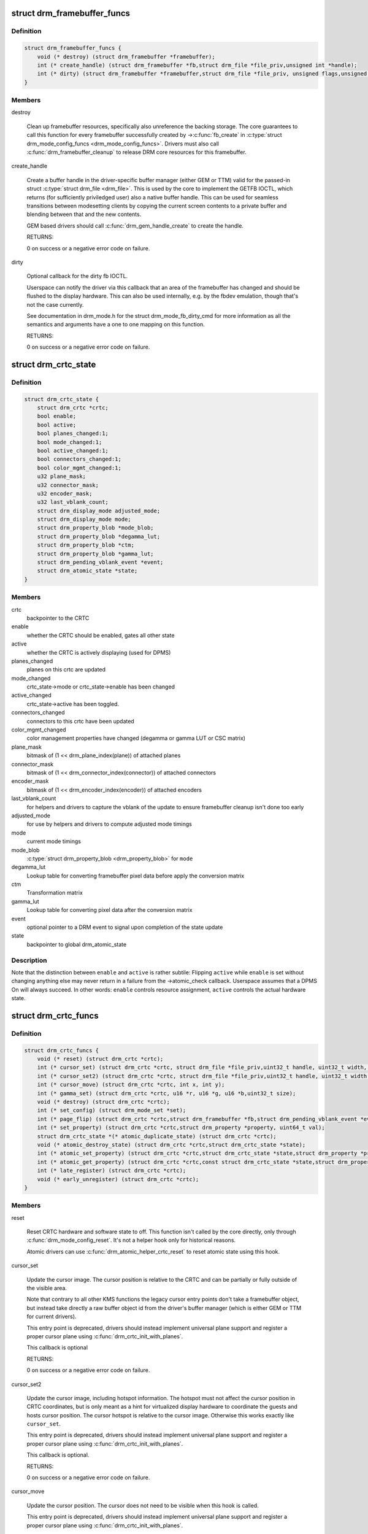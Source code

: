 .. -*- coding: utf-8; mode: rst -*-
.. src-file: include/drm/drm_crtc.h

.. _`drm_framebuffer_funcs`:

struct drm_framebuffer_funcs
============================

.. c:type:: struct drm_framebuffer_funcs

    framebuffer hooks

.. _`drm_framebuffer_funcs.definition`:

Definition
----------

.. code-block:: c

    struct drm_framebuffer_funcs {
        void (* destroy) (struct drm_framebuffer *framebuffer);
        int (* create_handle) (struct drm_framebuffer *fb,struct drm_file *file_priv,unsigned int *handle);
        int (* dirty) (struct drm_framebuffer *framebuffer,struct drm_file *file_priv, unsigned flags,unsigned color, struct drm_clip_rect *clips,unsigned num_clips);
    }

.. _`drm_framebuffer_funcs.members`:

Members
-------

destroy

    Clean up framebuffer resources, specifically also unreference the
    backing storage. The core guarantees to call this function for every
    framebuffer successfully created by ->\ :c:func:`fb_create`\  in
    \ :c:type:`struct drm_mode_config_funcs <drm_mode_config_funcs>`. Drivers must also call
    \ :c:func:`drm_framebuffer_cleanup`\  to release DRM core resources for this
    framebuffer.

create_handle

    Create a buffer handle in the driver-specific buffer manager (either
    GEM or TTM) valid for the passed-in struct \ :c:type:`struct drm_file <drm_file>`. This is used by
    the core to implement the GETFB IOCTL, which returns (for
    sufficiently priviledged user) also a native buffer handle. This can
    be used for seamless transitions between modesetting clients by
    copying the current screen contents to a private buffer and blending
    between that and the new contents.

    GEM based drivers should call \ :c:func:`drm_gem_handle_create`\  to create the
    handle.

    RETURNS:

    0 on success or a negative error code on failure.

dirty

    Optional callback for the dirty fb IOCTL.

    Userspace can notify the driver via this callback that an area of the
    framebuffer has changed and should be flushed to the display
    hardware. This can also be used internally, e.g. by the fbdev
    emulation, though that's not the case currently.

    See documentation in drm_mode.h for the struct drm_mode_fb_dirty_cmd
    for more information as all the semantics and arguments have a one to
    one mapping on this function.

    RETURNS:

    0 on success or a negative error code on failure.

.. _`drm_crtc_state`:

struct drm_crtc_state
=====================

.. c:type:: struct drm_crtc_state

    mutable CRTC state

.. _`drm_crtc_state.definition`:

Definition
----------

.. code-block:: c

    struct drm_crtc_state {
        struct drm_crtc *crtc;
        bool enable;
        bool active;
        bool planes_changed:1;
        bool mode_changed:1;
        bool active_changed:1;
        bool connectors_changed:1;
        bool color_mgmt_changed:1;
        u32 plane_mask;
        u32 connector_mask;
        u32 encoder_mask;
        u32 last_vblank_count;
        struct drm_display_mode adjusted_mode;
        struct drm_display_mode mode;
        struct drm_property_blob *mode_blob;
        struct drm_property_blob *degamma_lut;
        struct drm_property_blob *ctm;
        struct drm_property_blob *gamma_lut;
        struct drm_pending_vblank_event *event;
        struct drm_atomic_state *state;
    }

.. _`drm_crtc_state.members`:

Members
-------

crtc
    backpointer to the CRTC

enable
    whether the CRTC should be enabled, gates all other state

active
    whether the CRTC is actively displaying (used for DPMS)

planes_changed
    planes on this crtc are updated

mode_changed
    crtc_state->mode or crtc_state->enable has been changed

active_changed
    crtc_state->active has been toggled.

connectors_changed
    connectors to this crtc have been updated

color_mgmt_changed
    color management properties have changed (degamma or
    gamma LUT or CSC matrix)

plane_mask
    bitmask of (1 << drm_plane_index(plane)) of attached planes

connector_mask
    bitmask of (1 << drm_connector_index(connector)) of attached connectors

encoder_mask
    bitmask of (1 << drm_encoder_index(encoder)) of attached encoders

last_vblank_count
    for helpers and drivers to capture the vblank of the
    update to ensure framebuffer cleanup isn't done too early

adjusted_mode
    for use by helpers and drivers to compute adjusted mode timings

mode
    current mode timings

mode_blob
    \ :c:type:`struct drm_property_blob <drm_property_blob>` for \ ``mode``\ 

degamma_lut
    Lookup table for converting framebuffer pixel data
    before apply the conversion matrix

ctm
    Transformation matrix

gamma_lut
    Lookup table for converting pixel data after the
    conversion matrix

event
    optional pointer to a DRM event to signal upon completion of the
    state update

state
    backpointer to global drm_atomic_state

.. _`drm_crtc_state.description`:

Description
-----------

Note that the distinction between \ ``enable``\  and \ ``active``\  is rather subtile:
Flipping \ ``active``\  while \ ``enable``\  is set without changing anything else may
never return in a failure from the ->atomic_check callback. Userspace assumes
that a DPMS On will always succeed. In other words: \ ``enable``\  controls resource
assignment, \ ``active``\  controls the actual hardware state.

.. _`drm_crtc_funcs`:

struct drm_crtc_funcs
=====================

.. c:type:: struct drm_crtc_funcs

    control CRTCs for a given device

.. _`drm_crtc_funcs.definition`:

Definition
----------

.. code-block:: c

    struct drm_crtc_funcs {
        void (* reset) (struct drm_crtc *crtc);
        int (* cursor_set) (struct drm_crtc *crtc, struct drm_file *file_priv,uint32_t handle, uint32_t width, uint32_t height);
        int (* cursor_set2) (struct drm_crtc *crtc, struct drm_file *file_priv,uint32_t handle, uint32_t width, uint32_t height,int32_t hot_x, int32_t hot_y);
        int (* cursor_move) (struct drm_crtc *crtc, int x, int y);
        int (* gamma_set) (struct drm_crtc *crtc, u16 *r, u16 *g, u16 *b,uint32_t size);
        void (* destroy) (struct drm_crtc *crtc);
        int (* set_config) (struct drm_mode_set *set);
        int (* page_flip) (struct drm_crtc *crtc,struct drm_framebuffer *fb,struct drm_pending_vblank_event *event,uint32_t flags);
        int (* set_property) (struct drm_crtc *crtc,struct drm_property *property, uint64_t val);
        struct drm_crtc_state *(* atomic_duplicate_state) (struct drm_crtc *crtc);
        void (* atomic_destroy_state) (struct drm_crtc *crtc,struct drm_crtc_state *state);
        int (* atomic_set_property) (struct drm_crtc *crtc,struct drm_crtc_state *state,struct drm_property *property,uint64_t val);
        int (* atomic_get_property) (struct drm_crtc *crtc,const struct drm_crtc_state *state,struct drm_property *property,uint64_t *val);
        int (* late_register) (struct drm_crtc *crtc);
        void (* early_unregister) (struct drm_crtc *crtc);
    }

.. _`drm_crtc_funcs.members`:

Members
-------

reset

    Reset CRTC hardware and software state to off. This function isn't
    called by the core directly, only through \ :c:func:`drm_mode_config_reset`\ .
    It's not a helper hook only for historical reasons.

    Atomic drivers can use \ :c:func:`drm_atomic_helper_crtc_reset`\  to reset
    atomic state using this hook.

cursor_set

    Update the cursor image. The cursor position is relative to the CRTC
    and can be partially or fully outside of the visible area.

    Note that contrary to all other KMS functions the legacy cursor entry
    points don't take a framebuffer object, but instead take directly a
    raw buffer object id from the driver's buffer manager (which is
    either GEM or TTM for current drivers).

    This entry point is deprecated, drivers should instead implement
    universal plane support and register a proper cursor plane using
    \ :c:func:`drm_crtc_init_with_planes`\ .

    This callback is optional

    RETURNS:

    0 on success or a negative error code on failure.

cursor_set2

    Update the cursor image, including hotspot information. The hotspot
    must not affect the cursor position in CRTC coordinates, but is only
    meant as a hint for virtualized display hardware to coordinate the
    guests and hosts cursor position. The cursor hotspot is relative to
    the cursor image. Otherwise this works exactly like \ ``cursor_set``\ .

    This entry point is deprecated, drivers should instead implement
    universal plane support and register a proper cursor plane using
    \ :c:func:`drm_crtc_init_with_planes`\ .

    This callback is optional.

    RETURNS:

    0 on success or a negative error code on failure.

cursor_move

    Update the cursor position. The cursor does not need to be visible
    when this hook is called.

    This entry point is deprecated, drivers should instead implement
    universal plane support and register a proper cursor plane using
    \ :c:func:`drm_crtc_init_with_planes`\ .

    This callback is optional.

    RETURNS:

    0 on success or a negative error code on failure.

gamma_set

    Set gamma on the CRTC.

    This callback is optional.

    NOTE:

    Drivers that support gamma tables and also fbdev emulation through
    the provided helper library need to take care to fill out the gamma
    hooks for both. Currently there's a bit an unfortunate duplication
    going on, which should eventually be unified to just one set of
    hooks.

destroy

    Clean up plane resources. This is only called at driver unload time
    through \ :c:func:`drm_mode_config_cleanup`\  since a CRTC cannot be hotplugged
    in DRM.

set_config

    This is the main legacy entry point to change the modeset state on a
    CRTC. All the details of the desired configuration are passed in a
    struct \ :c:type:`struct drm_mode_set <drm_mode_set>` - see there for details.

    Drivers implementing atomic modeset should use
    \ :c:func:`drm_atomic_helper_set_config`\  to implement this hook.

    RETURNS:

    0 on success or a negative error code on failure.

page_flip

    Legacy entry point to schedule a flip to the given framebuffer.

    Page flipping is a synchronization mechanism that replaces the frame
    buffer being scanned out by the CRTC with a new frame buffer during
    vertical blanking, avoiding tearing (except when requested otherwise
    through the DRM_MODE_PAGE_FLIP_ASYNC flag). When an application
    requests a page flip the DRM core verifies that the new frame buffer
    is large enough to be scanned out by the CRTC in the currently
    configured mode and then calls the CRTC ->\ :c:func:`page_flip`\  operation with a
    pointer to the new frame buffer.

    The driver must wait for any pending rendering to the new framebuffer
    to complete before executing the flip. It should also wait for any
    pending rendering from other drivers if the underlying buffer is a
    shared dma-buf.

    An application can request to be notified when the page flip has
    completed. The drm core will supply a struct \ :c:type:`struct drm_event <drm_event>` in the event
    parameter in this case. This can be handled by the
    \ :c:func:`drm_crtc_send_vblank_event`\  function, which the driver should call on
    the provided event upon completion of the flip. Note that if
    the driver supports vblank signalling and timestamping the vblank
    counters and timestamps must agree with the ones returned from page
    flip events. With the current vblank helper infrastructure this can
    be achieved by holding a vblank reference while the page flip is
    pending, acquired through \ :c:func:`drm_crtc_vblank_get`\  and released with
    \ :c:func:`drm_crtc_vblank_put`\ . Drivers are free to implement their own vblank
    counter and timestamp tracking though, e.g. if they have accurate
    timestamp registers in hardware.

    FIXME:

    Up to that point drivers need to manage events themselves and can use
    even->base.list freely for that. Specifically they need to ensure
    that they don't send out page flip (or vblank) events for which the
    corresponding drm file has been closed already. The drm core
    unfortunately does not (yet) take care of that. Therefore drivers
    currently must clean up and release pending events in their
    ->preclose driver function.

    This callback is optional.

    NOTE:

    Very early versions of the KMS ABI mandated that the driver must
    block (but not reject) any rendering to the old framebuffer until the
    flip operation has completed and the old framebuffer is no longer
    visible. This requirement has been lifted, and userspace is instead
    expected to request delivery of an event and wait with recycling old
    buffers until such has been received.

    RETURNS:

    0 on success or a negative error code on failure. Note that if a
    ->\ :c:func:`page_flip`\  operation is already pending the callback should return
    -EBUSY. Pageflips on a disabled CRTC (either by setting a NULL mode
    or just runtime disabled through DPMS respectively the new atomic
    "ACTIVE" state) should result in an -EINVAL error code. Note that
    \ :c:func:`drm_atomic_helper_page_flip`\  checks this already for atomic drivers.

set_property

    This is the legacy entry point to update a property attached to the
    CRTC.

    Drivers implementing atomic modeset should use
    \ :c:func:`drm_atomic_helper_crtc_set_property`\  to implement this hook.

    This callback is optional if the driver does not support any legacy
    driver-private properties.

    RETURNS:

    0 on success or a negative error code on failure.

atomic_duplicate_state

    Duplicate the current atomic state for this CRTC and return it.
    The core and helpers gurantee that any atomic state duplicated with
    this hook and still owned by the caller (i.e. not transferred to the
    driver by calling ->\ :c:func:`atomic_commit`\  from struct
    \ :c:type:`struct drm_mode_config_funcs <drm_mode_config_funcs>`) will be cleaned up by calling the
    \ ``atomic_destroy_state``\  hook in this structure.

    Atomic drivers which don't subclass struct \ :c:type:`struct drm_crtc <drm_crtc>` should use
    \ :c:func:`drm_atomic_helper_crtc_duplicate_state`\ . Drivers that subclass the
    state structure to extend it with driver-private state should use
    \\ :c:func:`__drm_atomic_helper_crtc_duplicate_state`\  to make sure shared state is
    duplicated in a consistent fashion across drivers.

    It is an error to call this hook before crtc->state has been
    initialized correctly.

    NOTE:

    If the duplicate state references refcounted resources this hook must
    acquire a reference for each of them. The driver must release these
    references again in \ ``atomic_destroy_state``\ .

    RETURNS:

    Duplicated atomic state or NULL when the allocation failed.

atomic_destroy_state

    Destroy a state duplicated with \ ``atomic_duplicate_state``\  and release
    or unreference all resources it references

atomic_set_property

    Decode a driver-private property value and store the decoded value
    into the passed-in state structure. Since the atomic core decodes all
    standardized properties (even for extensions beyond the core set of
    properties which might not be implemented by all drivers) this
    requires drivers to subclass the state structure.

    Such driver-private properties should really only be implemented for
    truly hardware/vendor specific state. Instead it is preferred to
    standardize atomic extension and decode the properties used to expose
    such an extension in the core.

    Do not call this function directly, use
    \ :c:func:`drm_atomic_crtc_set_property`\  instead.

    This callback is optional if the driver does not support any
    driver-private atomic properties.

    NOTE:

    This function is called in the state assembly phase of atomic
    modesets, which can be aborted for any reason (including on
    userspace's request to just check whether a configuration would be
    possible). Drivers MUST NOT touch any persistent state (hardware or
    software) or data structures except the passed in \ ``state``\  parameter.

    Also since userspace controls in which order properties are set this
    function must not do any input validation (since the state update is
    incomplete and hence likely inconsistent). Instead any such input
    validation must be done in the various atomic_check callbacks.

    RETURNS:

    0 if the property has been found, -EINVAL if the property isn't
    implemented by the driver (which should never happen, the core only
    asks for properties attached to this CRTC). No other validation is
    allowed by the driver. The core already checks that the property
    value is within the range (integer, valid enum value, ...) the driver
    set when registering the property.

atomic_get_property

    Reads out the decoded driver-private property. This is used to
    implement the GETCRTC IOCTL.

    Do not call this function directly, use
    \ :c:func:`drm_atomic_crtc_get_property`\  instead.

    This callback is optional if the driver does not support any
    driver-private atomic properties.

    RETURNS:

    0 on success, -EINVAL if the property isn't implemented by the
    driver (which should never happen, the core only asks for
    properties attached to this CRTC).

late_register

    This optional hook can be used to register additional userspace
    interfaces attached to the crtc like debugfs interfaces.
    It is called late in the driver load sequence from \ :c:func:`drm_dev_register`\ .
    Everything added from this callback should be unregistered in
    the early_unregister callback.

    Returns:

    0 on success, or a negative error code on failure.

early_unregister

    This optional hook should be used to unregister the additional
    userspace interfaces attached to the crtc from
    \ :c:func:`late_unregister`\ . It is called from \ :c:func:`drm_dev_unregister`\ ,
    early in the driver unload sequence to disable userspace access
    before data structures are torndown.

.. _`drm_crtc_funcs.description`:

Description
-----------

The drm_crtc_funcs structure is the central CRTC management structure
in the DRM.  Each CRTC controls one or more connectors (note that the name
CRTC is simply historical, a CRTC may control LVDS, VGA, DVI, TV out, etc.
connectors, not just CRTs).

Each driver is responsible for filling out this structure at startup time,
in addition to providing other modesetting features, like i2c and DDC
bus accessors.

.. _`drm_crtc`:

struct drm_crtc
===============

.. c:type:: struct drm_crtc

    central CRTC control structure

.. _`drm_crtc.definition`:

Definition
----------

.. code-block:: c

    struct drm_crtc {
        struct drm_device *dev;
        struct device_node *port;
        struct list_head head;
        char *name;
        struct drm_modeset_lock mutex;
        struct drm_mode_object base;
        struct drm_plane *primary;
        struct drm_plane *cursor;
        unsigned index;
        int cursor_x;
        int cursor_y;
        bool enabled;
        struct drm_display_mode mode;
        struct drm_display_mode hwmode;
        int x;
        int y;
        const struct drm_crtc_funcs *funcs;
        uint32_t gamma_size;
        uint16_t *gamma_store;
        const struct drm_crtc_helper_funcs *helper_private;
        struct drm_object_properties properties;
        struct drm_crtc_state *state;
        struct list_head commit_list;
        spinlock_t commit_lock;
        struct drm_modeset_acquire_ctx *acquire_ctx;
    }

.. _`drm_crtc.members`:

Members
-------

dev
    parent DRM device

port
    OF node used by \ :c:func:`drm_of_find_possible_crtcs`\ 

head
    list management

name
    human readable name, can be overwritten by the driver

mutex

    This provides a read lock for the overall crtc state (mode, dpms
    state, ...) and a write lock for everything which can be update
    without a full modeset (fb, cursor data, crtc properties ...). Full
    modeset also need to grab dev->mode_config.connection_mutex.

base
    base KMS object for ID tracking etc.

primary
    primary plane for this CRTC

cursor
    cursor plane for this CRTC

index
    *undescribed*

cursor_x
    current x position of the cursor, used for universal cursor planes

cursor_y
    current y position of the cursor, used for universal cursor planes

enabled
    is this CRTC enabled?

mode
    current mode timings

hwmode
    mode timings as programmed to hw regs

x
    x position on screen

y
    y position on screen

funcs
    CRTC control functions

gamma_size
    size of gamma ramp

gamma_store
    gamma ramp values

helper_private
    mid-layer private data

properties
    property tracking for this CRTC

state

    Current atomic state for this CRTC.

commit_list

    List of \ :c:type:`struct drm_crtc_commit <drm_crtc_commit>` structures tracking pending commits.
    Protected by \ ``commit_lock``\ . This list doesn't hold its own full
    reference, but burrows it from the ongoing commit. Commit entries
    must be removed from this list once the commit is fully completed,
    but before it's correspoding \ :c:type:`struct drm_atomic_state <drm_atomic_state>` gets destroyed.

commit_lock

    Spinlock to protect \ ``commit_list``\ .

acquire_ctx

    Per-CRTC implicit acquire context used by atomic drivers for legacy
    IOCTLs, so that atomic drivers can get at the locking acquire
    context.

.. _`drm_crtc.description`:

Description
-----------

Each CRTC may have one or more connectors associated with it.  This structure
allows the CRTC to be controlled.

.. _`drm_connector_state`:

struct drm_connector_state
==========================

.. c:type:: struct drm_connector_state

    mutable connector state

.. _`drm_connector_state.definition`:

Definition
----------

.. code-block:: c

    struct drm_connector_state {
        struct drm_connector *connector;
        struct drm_crtc *crtc;
        struct drm_encoder *best_encoder;
        struct drm_atomic_state *state;
    }

.. _`drm_connector_state.members`:

Members
-------

connector
    backpointer to the connector

crtc
    CRTC to connect connector to, NULL if disabled

best_encoder
    can be used by helpers and drivers to select the encoder

state
    backpointer to global drm_atomic_state

.. _`drm_connector_funcs`:

struct drm_connector_funcs
==========================

.. c:type:: struct drm_connector_funcs

    control connectors on a given device

.. _`drm_connector_funcs.definition`:

Definition
----------

.. code-block:: c

    struct drm_connector_funcs {
        int (* dpms) (struct drm_connector *connector, int mode);
        void (* reset) (struct drm_connector *connector);
        enum drm_connector_status (* detect) (struct drm_connector *connector,bool force);
        void (* force) (struct drm_connector *connector);
        int (* fill_modes) (struct drm_connector *connector, uint32_t max_width, uint32_t max_height);
        int (* set_property) (struct drm_connector *connector, struct drm_property *property,uint64_t val);
        int (* late_register) (struct drm_connector *connector);
        void (* early_unregister) (struct drm_connector *connector);
        void (* destroy) (struct drm_connector *connector);
        struct drm_connector_state *(* atomic_duplicate_state) (struct drm_connector *connector);
        void (* atomic_destroy_state) (struct drm_connector *connector,struct drm_connector_state *state);
        int (* atomic_set_property) (struct drm_connector *connector,struct drm_connector_state *state,struct drm_property *property,uint64_t val);
        int (* atomic_get_property) (struct drm_connector *connector,const struct drm_connector_state *state,struct drm_property *property,uint64_t *val);
    }

.. _`drm_connector_funcs.members`:

Members
-------

dpms

    Legacy entry point to set the per-connector DPMS state. Legacy DPMS
    is exposed as a standard property on the connector, but diverted to
    this callback in the drm core. Note that atomic drivers don't
    implement the 4 level DPMS support on the connector any more, but
    instead only have an on/off "ACTIVE" property on the CRTC object.

    Drivers implementing atomic modeset should use
    \ :c:func:`drm_atomic_helper_connector_dpms`\  to implement this hook.

    RETURNS:

    0 on success or a negative error code on failure.

reset

    Reset connector hardware and software state to off. This function isn't
    called by the core directly, only through \ :c:func:`drm_mode_config_reset`\ .
    It's not a helper hook only for historical reasons.

    Atomic drivers can use \ :c:func:`drm_atomic_helper_connector_reset`\  to reset
    atomic state using this hook.

detect

    Check to see if anything is attached to the connector. The parameter
    force is set to false whilst polling, true when checking the
    connector due to a user request. force can be used by the driver to
    avoid expensive, destructive operations during automated probing.

    FIXME:

    Note that this hook is only called by the probe helper. It's not in
    the helper library vtable purely for historical reasons. The only DRM
    core entry point to probe connector state is \ ``fill_modes``\ .

    RETURNS:

    drm_connector_status indicating the connector's status.

force

    This function is called to update internal encoder state when the
    connector is forced to a certain state by userspace, either through
    the sysfs interfaces or on the kernel cmdline. In that case the
    \ ``detect``\  callback isn't called.

    FIXME:

    Note that this hook is only called by the probe helper. It's not in
    the helper library vtable purely for historical reasons. The only DRM
    core entry point to probe connector state is \ ``fill_modes``\ .

fill_modes

    Entry point for output detection and basic mode validation. The
    driver should reprobe the output if needed (e.g. when hotplug
    handling is unreliable), add all detected modes to connector->modes
    and filter out any the device can't support in any configuration. It
    also needs to filter out any modes wider or higher than the
    parameters max_width and max_height indicate.

    The drivers must also prune any modes no longer valid from
    connector->modes. Furthermore it must update connector->status and
    connector->edid.  If no EDID has been received for this output
    connector->edid must be NULL.

    Drivers using the probe helpers should use
    \ :c:func:`drm_helper_probe_single_connector_modes`\  or
    \ :c:func:`drm_helper_probe_single_connector_modes_nomerge`\  to implement this
    function.

    RETURNS:

    The number of modes detected and filled into connector->modes.

set_property

    This is the legacy entry point to update a property attached to the
    connector.

    Drivers implementing atomic modeset should use
    \ :c:func:`drm_atomic_helper_connector_set_property`\  to implement this hook.

    This callback is optional if the driver does not support any legacy
    driver-private properties.

    RETURNS:

    0 on success or a negative error code on failure.

late_register

    This optional hook can be used to register additional userspace
    interfaces attached to the connector, light backlight control, i2c,
    DP aux or similar interfaces. It is called late in the driver load
    sequence from \ :c:func:`drm_connector_register`\  when registering all the
    core drm connector interfaces. Everything added from this callback
    should be unregistered in the early_unregister callback.

    Returns:

    0 on success, or a negative error code on failure.

early_unregister

    This optional hook should be used to unregister the additional
    userspace interfaces attached to the connector from
    \ :c:func:`late_unregister`\ . It is called from \ :c:func:`drm_connector_unregister`\ ,
    early in the driver unload sequence to disable userspace access
    before data structures are torndown.

destroy

    Clean up connector resources. This is called at driver unload time
    through \ :c:func:`drm_mode_config_cleanup`\ . It can also be called at runtime
    when a connector is being hot-unplugged for drivers that support
    connector hotplugging (e.g. DisplayPort MST).

atomic_duplicate_state

    Duplicate the current atomic state for this connector and return it.
    The core and helpers gurantee that any atomic state duplicated with
    this hook and still owned by the caller (i.e. not transferred to the
    driver by calling ->\ :c:func:`atomic_commit`\  from struct
    \ :c:type:`struct drm_mode_config_funcs <drm_mode_config_funcs>`) will be cleaned up by calling the
    \ ``atomic_destroy_state``\  hook in this structure.

    Atomic drivers which don't subclass struct \ :c:type:`struct drm_connector_state <drm_connector_state>` should use
    \ :c:func:`drm_atomic_helper_connector_duplicate_state`\ . Drivers that subclass the
    state structure to extend it with driver-private state should use
    \\ :c:func:`__drm_atomic_helper_connector_duplicate_state`\  to make sure shared state is
    duplicated in a consistent fashion across drivers.

    It is an error to call this hook before connector->state has been
    initialized correctly.

    NOTE:

    If the duplicate state references refcounted resources this hook must
    acquire a reference for each of them. The driver must release these
    references again in \ ``atomic_destroy_state``\ .

    RETURNS:

    Duplicated atomic state or NULL when the allocation failed.

atomic_destroy_state

    Destroy a state duplicated with \ ``atomic_duplicate_state``\  and release
    or unreference all resources it references

atomic_set_property

    Decode a driver-private property value and store the decoded value
    into the passed-in state structure. Since the atomic core decodes all
    standardized properties (even for extensions beyond the core set of
    properties which might not be implemented by all drivers) this
    requires drivers to subclass the state structure.

    Such driver-private properties should really only be implemented for
    truly hardware/vendor specific state. Instead it is preferred to
    standardize atomic extension and decode the properties used to expose
    such an extension in the core.

    Do not call this function directly, use
    \ :c:func:`drm_atomic_connector_set_property`\  instead.

    This callback is optional if the driver does not support any
    driver-private atomic properties.

    NOTE:

    This function is called in the state assembly phase of atomic
    modesets, which can be aborted for any reason (including on
    userspace's request to just check whether a configuration would be
    possible). Drivers MUST NOT touch any persistent state (hardware or
    software) or data structures except the passed in \ ``state``\  parameter.

    Also since userspace controls in which order properties are set this
    function must not do any input validation (since the state update is
    incomplete and hence likely inconsistent). Instead any such input
    validation must be done in the various atomic_check callbacks.

    RETURNS:

    0 if the property has been found, -EINVAL if the property isn't
    implemented by the driver (which shouldn't ever happen, the core only
    asks for properties attached to this connector). No other validation
    is allowed by the driver. The core already checks that the property
    value is within the range (integer, valid enum value, ...) the driver
    set when registering the property.

atomic_get_property

    Reads out the decoded driver-private property. This is used to
    implement the GETCONNECTOR IOCTL.

    Do not call this function directly, use
    \ :c:func:`drm_atomic_connector_get_property`\  instead.

    This callback is optional if the driver does not support any
    driver-private atomic properties.

    RETURNS:

    0 on success, -EINVAL if the property isn't implemented by the
    driver (which shouldn't ever happen, the core only asks for
    properties attached to this connector).

.. _`drm_connector_funcs.description`:

Description
-----------

Each CRTC may have one or more connectors attached to it.  The functions
below allow the core DRM code to control connectors, enumerate available modes,
etc.

.. _`drm_encoder_funcs`:

struct drm_encoder_funcs
========================

.. c:type:: struct drm_encoder_funcs

    encoder controls

.. _`drm_encoder_funcs.definition`:

Definition
----------

.. code-block:: c

    struct drm_encoder_funcs {
        void (* reset) (struct drm_encoder *encoder);
        void (* destroy) (struct drm_encoder *encoder);
        int (* late_register) (struct drm_encoder *encoder);
        void (* early_unregister) (struct drm_encoder *encoder);
    }

.. _`drm_encoder_funcs.members`:

Members
-------

reset

    Reset encoder hardware and software state to off. This function isn't
    called by the core directly, only through \ :c:func:`drm_mode_config_reset`\ .
    It's not a helper hook only for historical reasons.

destroy

    Clean up encoder resources. This is only called at driver unload time
    through \ :c:func:`drm_mode_config_cleanup`\  since an encoder cannot be
    hotplugged in DRM.

late_register

    This optional hook can be used to register additional userspace
    interfaces attached to the encoder like debugfs interfaces.
    It is called late in the driver load sequence from \ :c:func:`drm_dev_register`\ .
    Everything added from this callback should be unregistered in
    the early_unregister callback.

    Returns:

    0 on success, or a negative error code on failure.

early_unregister

    This optional hook should be used to unregister the additional
    userspace interfaces attached to the encoder from
    \ :c:func:`late_unregister`\ . It is called from \ :c:func:`drm_dev_unregister`\ ,
    early in the driver unload sequence to disable userspace access
    before data structures are torndown.

.. _`drm_encoder_funcs.description`:

Description
-----------

Encoders sit between CRTCs and connectors.

.. _`drm_encoder`:

struct drm_encoder
==================

.. c:type:: struct drm_encoder

    central DRM encoder structure

.. _`drm_encoder.definition`:

Definition
----------

.. code-block:: c

    struct drm_encoder {
        struct drm_device *dev;
        struct list_head head;
        struct drm_mode_object base;
        char *name;
        int encoder_type;
        unsigned index;
        uint32_t possible_crtcs;
        uint32_t possible_clones;
        struct drm_crtc *crtc;
        struct drm_bridge *bridge;
        const struct drm_encoder_funcs *funcs;
        const struct drm_encoder_helper_funcs *helper_private;
    }

.. _`drm_encoder.members`:

Members
-------

dev
    parent DRM device

head
    list management

base
    base KMS object

name
    human readable name, can be overwritten by the driver

encoder_type
    one of the \ ``DRM_MODE_ENCODER_``\ <foo> types in drm_mode.h

index
    *undescribed*

possible_crtcs
    bitmask of potential CRTC bindings

possible_clones
    bitmask of potential sibling encoders for cloning

crtc
    currently bound CRTC

bridge
    bridge associated to the encoder

funcs
    control functions

helper_private
    mid-layer private data

.. _`drm_encoder.description`:

Description
-----------

CRTCs drive pixels to encoders, which convert them into signals
appropriate for a given connector or set of connectors.

.. _`drm_connector`:

struct drm_connector
====================

.. c:type:: struct drm_connector

    central DRM connector control structure

.. _`drm_connector.definition`:

Definition
----------

.. code-block:: c

    struct drm_connector {
        struct drm_device *dev;
        struct device *kdev;
        struct device_attribute *attr;
        struct list_head head;
        struct drm_mode_object base;
        char *name;
        int connector_id;
        int connector_type;
        int connector_type_id;
        bool interlace_allowed;
        bool doublescan_allowed;
        bool stereo_allowed;
        bool registered;
        struct list_head modes;
        enum drm_connector_status status;
        struct list_head probed_modes;
        struct drm_display_info display_info;
        const struct drm_connector_funcs *funcs;
        struct drm_property_blob *edid_blob_ptr;
        struct drm_object_properties properties;
        struct drm_property_blob *path_blob_ptr;
        struct drm_property_blob *tile_blob_ptr;
        uint8_t polled;
        int dpms;
        const struct drm_connector_helper_funcs *helper_private;
        struct drm_cmdline_mode cmdline_mode;
        enum drm_connector_force force;
        bool override_edid;
        uint32_t encoder_ids[DRM_CONNECTOR_MAX_ENCODER];
        struct drm_encoder *encoder;
        uint8_t eld[MAX_ELD_BYTES];
        bool dvi_dual;
        int max_tmds_clock;
        bool latency_present[2];
        int video_latency[2];
        int audio_latency[2];
        int null_edid_counter;
        unsigned bad_edid_counter;
        bool edid_corrupt;
        struct dentry *debugfs_entry;
        struct drm_connector_state *state;
        bool has_tile;
        struct drm_tile_group *tile_group;
        bool tile_is_single_monitor;
        uint8_t num_h_tile;
        uint8_t num_v_tile;
        uint8_t tile_h_loc;
        uint8_t tile_v_loc;
        uint16_t tile_h_size;
        uint16_t tile_v_size;
    }

.. _`drm_connector.members`:

Members
-------

dev
    parent DRM device

kdev
    kernel device for sysfs attributes

attr
    sysfs attributes

head
    list management

base
    base KMS object

name
    human readable name, can be overwritten by the driver

connector_id
    compacted connector id useful indexing arrays

connector_type
    one of the \ ``DRM_MODE_CONNECTOR_``\ <foo> types from drm_mode.h

connector_type_id
    index into connector type enum

interlace_allowed
    can this connector handle interlaced modes?

doublescan_allowed
    can this connector handle doublescan?

stereo_allowed
    can this connector handle stereo modes?

registered
    is this connector exposed (registered) with userspace?

modes
    modes available on this connector (from \ :c:func:`fill_modes`\  + user)

status
    one of the drm_connector_status enums (connected, not, or unknown)

probed_modes
    list of modes derived directly from the display

display_info
    information about attached display (e.g. from EDID)

funcs
    connector control functions

edid_blob_ptr
    DRM property containing EDID if present

properties
    property tracking for this connector

path_blob_ptr

    DRM blob property data for the DP MST path property.

tile_blob_ptr

    DRM blob property data for the tile property (used mostly by DP MST).
    This is meant for screens which are driven through separate display
    pipelines represented by \ :c:type:`struct drm_crtc <drm_crtc>`, which might not be running with
    genlocked clocks. For tiled panels which are genlocked, like
    dual-link LVDS or dual-link DSI, the driver should try to not expose
    the tiling and virtualize both \ :c:type:`struct drm_crtc <drm_crtc>` and \ :c:type:`struct drm_plane <drm_plane>` if needed.

polled
    a \ ``DRM_CONNECTOR_POLL_``\ <foo> value for core driven polling

dpms
    current dpms state

helper_private
    mid-layer private data

cmdline_mode
    mode line parsed from the kernel cmdline for this connector

force
    a \ ``DRM_FORCE_``\ <foo> state for forced mode sets

override_edid
    has the EDID been overwritten through debugfs for testing?

encoder_ids
    valid encoders for this connector

encoder
    encoder driving this connector, if any

eld
    EDID-like data, if present

dvi_dual
    dual link DVI, if found

max_tmds_clock
    max clock rate, if found

latency_present
    AV delay info from ELD, if found

video_latency
    video latency info from ELD, if found

audio_latency
    audio latency info from ELD, if found

null_edid_counter
    track sinks that give us all zeros for the EDID

bad_edid_counter
    track sinks that give us an EDID with invalid checksum

edid_corrupt
    indicates whether the last read EDID was corrupt

debugfs_entry
    debugfs directory for this connector

state
    current atomic state for this connector

has_tile
    is this connector connected to a tiled monitor

tile_group
    tile group for the connected monitor

tile_is_single_monitor
    whether the tile is one monitor housing

num_h_tile
    number of horizontal tiles in the tile group

num_v_tile
    number of vertical tiles in the tile group

tile_h_loc
    horizontal location of this tile

tile_v_loc
    vertical location of this tile

tile_h_size
    horizontal size of this tile.

tile_v_size
    vertical size of this tile.

.. _`drm_connector.description`:

Description
-----------

Each connector may be connected to one or more CRTCs, or may be clonable by
another connector if they can share a CRTC.  Each connector also has a specific
position in the broader display (referred to as a 'screen' though it could
span multiple monitors).

.. _`drm_plane_state`:

struct drm_plane_state
======================

.. c:type:: struct drm_plane_state

    mutable plane state

.. _`drm_plane_state.definition`:

Definition
----------

.. code-block:: c

    struct drm_plane_state {
        struct drm_plane *plane;
        struct drm_crtc *crtc;
        struct drm_framebuffer *fb;
        struct fence *fence;
        int32_t crtc_x;
        int32_t crtc_y;
        uint32_t crtc_w;
        uint32_t crtc_h;
        uint32_t src_x;
        uint32_t src_y;
        uint32_t src_h;
        uint32_t src_w;
        unsigned int rotation;
        struct drm_atomic_state *state;
    }

.. _`drm_plane_state.members`:

Members
-------

plane
    backpointer to the plane

crtc
    currently bound CRTC, NULL if disabled

fb
    currently bound framebuffer

fence
    optional fence to wait for before scanning out \ ``fb``\ 

crtc_x
    left position of visible portion of plane on crtc

crtc_y
    upper position of visible portion of plane on crtc

crtc_w
    width of visible portion of plane on crtc

crtc_h
    height of visible portion of plane on crtc

src_x
    left position of visible portion of plane within
    plane (in 16.16)

src_y
    upper position of visible portion of plane within
    plane (in 16.16)

src_h
    height of visible portion of plane (in 16.16)

src_w
    width of visible portion of plane (in 16.16)

rotation
    rotation of the plane

state
    backpointer to global drm_atomic_state

.. _`drm_plane_funcs`:

struct drm_plane_funcs
======================

.. c:type:: struct drm_plane_funcs

    driver plane control functions

.. _`drm_plane_funcs.definition`:

Definition
----------

.. code-block:: c

    struct drm_plane_funcs {
        int (* update_plane) (struct drm_plane *plane,struct drm_crtc *crtc, struct drm_framebuffer *fb,int crtc_x, int crtc_y,unsigned int crtc_w, unsigned int crtc_h,uint32_t src_x, uint32_t src_y,uint32_t src_w, uint32_t src_h);
        int (* disable_plane) (struct drm_plane *plane);
        void (* destroy) (struct drm_plane *plane);
        void (* reset) (struct drm_plane *plane);
        int (* set_property) (struct drm_plane *plane,struct drm_property *property, uint64_t val);
        struct drm_plane_state *(* atomic_duplicate_state) (struct drm_plane *plane);
        void (* atomic_destroy_state) (struct drm_plane *plane,struct drm_plane_state *state);
        int (* atomic_set_property) (struct drm_plane *plane,struct drm_plane_state *state,struct drm_property *property,uint64_t val);
        int (* atomic_get_property) (struct drm_plane *plane,const struct drm_plane_state *state,struct drm_property *property,uint64_t *val);
        int (* late_register) (struct drm_plane *plane);
        void (* early_unregister) (struct drm_plane *plane);
    }

.. _`drm_plane_funcs.members`:

Members
-------

update_plane

    This is the legacy entry point to enable and configure the plane for
    the given CRTC and framebuffer. It is never called to disable the
    plane, i.e. the passed-in crtc and fb paramters are never NULL.

    The source rectangle in frame buffer memory coordinates is given by
    the src_x, src_y, src_w and src_h parameters (as 16.16 fixed point
    values). Devices that don't support subpixel plane coordinates can
    ignore the fractional part.

    The destination rectangle in CRTC coordinates is given by the
    crtc_x, crtc_y, crtc_w and crtc_h parameters (as integer values).
    Devices scale the source rectangle to the destination rectangle. If
    scaling is not supported, and the source rectangle size doesn't match
    the destination rectangle size, the driver must return a
    -<errorname>EINVAL</errorname> error.

    Drivers implementing atomic modeset should use
    \ :c:func:`drm_atomic_helper_update_plane`\  to implement this hook.

    RETURNS:

    0 on success or a negative error code on failure.

disable_plane

    This is the legacy entry point to disable the plane. The DRM core
    calls this method in response to a DRM_IOCTL_MODE_SETPLANE IOCTL call
    with the frame buffer ID set to 0.  Disabled planes must not be
    processed by the CRTC.

    Drivers implementing atomic modeset should use
    \ :c:func:`drm_atomic_helper_disable_plane`\  to implement this hook.

    RETURNS:

    0 on success or a negative error code on failure.

destroy

    Clean up plane resources. This is only called at driver unload time
    through \ :c:func:`drm_mode_config_cleanup`\  since a plane cannot be hotplugged
    in DRM.

reset

    Reset plane hardware and software state to off. This function isn't
    called by the core directly, only through \ :c:func:`drm_mode_config_reset`\ .
    It's not a helper hook only for historical reasons.

    Atomic drivers can use \ :c:func:`drm_atomic_helper_plane_reset`\  to reset
    atomic state using this hook.

set_property

    This is the legacy entry point to update a property attached to the
    plane.

    Drivers implementing atomic modeset should use
    \ :c:func:`drm_atomic_helper_plane_set_property`\  to implement this hook.

    This callback is optional if the driver does not support any legacy
    driver-private properties.

    RETURNS:

    0 on success or a negative error code on failure.

atomic_duplicate_state

    Duplicate the current atomic state for this plane and return it.
    The core and helpers gurantee that any atomic state duplicated with
    this hook and still owned by the caller (i.e. not transferred to the
    driver by calling ->\ :c:func:`atomic_commit`\  from struct
    \ :c:type:`struct drm_mode_config_funcs <drm_mode_config_funcs>`) will be cleaned up by calling the
    \ ``atomic_destroy_state``\  hook in this structure.

    Atomic drivers which don't subclass struct \ :c:type:`struct drm_plane_state <drm_plane_state>` should use
    \ :c:func:`drm_atomic_helper_plane_duplicate_state`\ . Drivers that subclass the
    state structure to extend it with driver-private state should use
    \\ :c:func:`__drm_atomic_helper_plane_duplicate_state`\  to make sure shared state is
    duplicated in a consistent fashion across drivers.

    It is an error to call this hook before plane->state has been
    initialized correctly.

    NOTE:

    If the duplicate state references refcounted resources this hook must
    acquire a reference for each of them. The driver must release these
    references again in \ ``atomic_destroy_state``\ .

    RETURNS:

    Duplicated atomic state or NULL when the allocation failed.

atomic_destroy_state

    Destroy a state duplicated with \ ``atomic_duplicate_state``\  and release
    or unreference all resources it references

atomic_set_property

    Decode a driver-private property value and store the decoded value
    into the passed-in state structure. Since the atomic core decodes all
    standardized properties (even for extensions beyond the core set of
    properties which might not be implemented by all drivers) this
    requires drivers to subclass the state structure.

    Such driver-private properties should really only be implemented for
    truly hardware/vendor specific state. Instead it is preferred to
    standardize atomic extension and decode the properties used to expose
    such an extension in the core.

    Do not call this function directly, use
    \ :c:func:`drm_atomic_plane_set_property`\  instead.

    This callback is optional if the driver does not support any
    driver-private atomic properties.

    NOTE:

    This function is called in the state assembly phase of atomic
    modesets, which can be aborted for any reason (including on
    userspace's request to just check whether a configuration would be
    possible). Drivers MUST NOT touch any persistent state (hardware or
    software) or data structures except the passed in \ ``state``\  parameter.

    Also since userspace controls in which order properties are set this
    function must not do any input validation (since the state update is
    incomplete and hence likely inconsistent). Instead any such input
    validation must be done in the various atomic_check callbacks.

    RETURNS:

    0 if the property has been found, -EINVAL if the property isn't
    implemented by the driver (which shouldn't ever happen, the core only
    asks for properties attached to this plane). No other validation is
    allowed by the driver. The core already checks that the property
    value is within the range (integer, valid enum value, ...) the driver
    set when registering the property.

atomic_get_property

    Reads out the decoded driver-private property. This is used to
    implement the GETPLANE IOCTL.

    Do not call this function directly, use
    \ :c:func:`drm_atomic_plane_get_property`\  instead.

    This callback is optional if the driver does not support any
    driver-private atomic properties.

    RETURNS:

    0 on success, -EINVAL if the property isn't implemented by the
    driver (which should never happen, the core only asks for
    properties attached to this plane).

late_register

    This optional hook can be used to register additional userspace
    interfaces attached to the plane like debugfs interfaces.
    It is called late in the driver load sequence from \ :c:func:`drm_dev_register`\ .
    Everything added from this callback should be unregistered in
    the early_unregister callback.

    Returns:

    0 on success, or a negative error code on failure.

early_unregister

    This optional hook should be used to unregister the additional
    userspace interfaces attached to the plane from
    \ :c:func:`late_unregister`\ . It is called from \ :c:func:`drm_dev_unregister`\ ,
    early in the driver unload sequence to disable userspace access
    before data structures are torndown.

.. _`drm_plane`:

struct drm_plane
================

.. c:type:: struct drm_plane

    central DRM plane control structure

.. _`drm_plane.definition`:

Definition
----------

.. code-block:: c

    struct drm_plane {
        struct drm_device *dev;
        struct list_head head;
        char *name;
        struct drm_modeset_lock mutex;
        struct drm_mode_object base;
        uint32_t possible_crtcs;
        uint32_t *format_types;
        unsigned int format_count;
        bool format_default;
        struct drm_crtc *crtc;
        struct drm_framebuffer *fb;
        struct drm_framebuffer *old_fb;
        const struct drm_plane_funcs *funcs;
        struct drm_object_properties properties;
        enum drm_plane_type type;
        unsigned index;
        const struct drm_plane_helper_funcs *helper_private;
        struct drm_plane_state *state;
    }

.. _`drm_plane.members`:

Members
-------

dev
    DRM device this plane belongs to

head
    for list management

name
    human readable name, can be overwritten by the driver

mutex

    Protects modeset plane state, together with the mutex of \ :c:type:`struct drm_crtc <drm_crtc>`
    this plane is linked to (when active, getting actived or getting
    disabled).

base
    base mode object

possible_crtcs
    pipes this plane can be bound to

format_types
    array of formats supported by this plane

format_count
    number of formats supported

format_default
    driver hasn't supplied supported formats for the plane

crtc
    currently bound CRTC

fb
    currently bound fb

old_fb
    Temporary tracking of the old fb while a modeset is ongoing. Used by
    \ :c:func:`drm_mode_set_config_internal`\  to implement correct refcounting.

funcs
    helper functions

properties
    property tracking for this plane

type
    type of plane (overlay, primary, cursor)

index
    *undescribed*

helper_private
    mid-layer private data

state
    current atomic state for this plane

.. _`drm_bridge_funcs`:

struct drm_bridge_funcs
=======================

.. c:type:: struct drm_bridge_funcs

    drm_bridge control functions

.. _`drm_bridge_funcs.definition`:

Definition
----------

.. code-block:: c

    struct drm_bridge_funcs {
        int (* attach) (struct drm_bridge *bridge);
        bool (* mode_fixup) (struct drm_bridge *bridge,const struct drm_display_mode *mode,struct drm_display_mode *adjusted_mode);
        void (* disable) (struct drm_bridge *bridge);
        void (* post_disable) (struct drm_bridge *bridge);
        void (* mode_set) (struct drm_bridge *bridge,struct drm_display_mode *mode,struct drm_display_mode *adjusted_mode);
        void (* pre_enable) (struct drm_bridge *bridge);
        void (* enable) (struct drm_bridge *bridge);
    }

.. _`drm_bridge_funcs.members`:

Members
-------

attach
    Called during drm_bridge_attach

mode_fixup

    This callback is used to validate and adjust a mode. The paramater
    mode is the display mode that should be fed to the next element in
    the display chain, either the final \ :c:type:`struct drm_connector <drm_connector>` or the next
    \ :c:type:`struct drm_bridge <drm_bridge>`. The parameter adjusted_mode is the input mode the bridge
    requires. It can be modified by this callback and does not need to
    match mode.

    This is the only hook that allows a bridge to reject a modeset. If
    this function passes all other callbacks must succeed for this
    configuration.

    NOTE:

    This function is called in the check phase of atomic modesets, which
    can be aborted for any reason (including on userspace's request to
    just check whether a configuration would be possible). Drivers MUST
    NOT touch any persistent state (hardware or software) or data
    structures except the passed in \ ``state``\  parameter.

    RETURNS:

    True if an acceptable configuration is possible, false if the modeset
    operation should be rejected.

disable

    This callback should disable the bridge. It is called right before
    the preceding element in the display pipe is disabled. If the
    preceding element is a bridge this means it's called before that
    bridge's ->\ :c:func:`disable`\  function. If the preceding element is a
    \ :c:type:`struct drm_encoder <drm_encoder>` it's called right before the encoder's ->\ :c:func:`disable`\ ,
    ->\ :c:func:`prepare`\  or ->\ :c:func:`dpms`\  hook from struct \ :c:type:`struct drm_encoder_helper_funcs <drm_encoder_helper_funcs>`.

    The bridge can assume that the display pipe (i.e. clocks and timing
    signals) feeding it is still running when this callback is called.

    The disable callback is optional.

post_disable

    This callback should disable the bridge. It is called right after
    the preceding element in the display pipe is disabled. If the
    preceding element is a bridge this means it's called after that
    bridge's ->\ :c:func:`post_disable`\  function. If the preceding element is a
    \ :c:type:`struct drm_encoder <drm_encoder>` it's called right after the encoder's ->\ :c:func:`disable`\ ,
    ->\ :c:func:`prepare`\  or ->\ :c:func:`dpms`\  hook from struct \ :c:type:`struct drm_encoder_helper_funcs <drm_encoder_helper_funcs>`.

    The bridge must assume that the display pipe (i.e. clocks and timing
    singals) feeding it is no longer running when this callback is
    called.

    The post_disable callback is optional.

mode_set

    This callback should set the given mode on the bridge. It is called
    after the ->\ :c:func:`mode_set`\  callback for the preceding element in the
    display pipeline has been called already. The display pipe (i.e.
    clocks and timing signals) is off when this function is called.

pre_enable

    This callback should enable the bridge. It is called right before
    the preceding element in the display pipe is enabled. If the
    preceding element is a bridge this means it's called before that
    bridge's ->\ :c:func:`pre_enable`\  function. If the preceding element is a
    \ :c:type:`struct drm_encoder <drm_encoder>` it's called right before the encoder's ->\ :c:func:`enable`\ ,
    ->\ :c:func:`commit`\  or ->\ :c:func:`dpms`\  hook from struct \ :c:type:`struct drm_encoder_helper_funcs <drm_encoder_helper_funcs>`.

    The display pipe (i.e. clocks and timing signals) feeding this bridge
    will not yet be running when this callback is called. The bridge must
    not enable the display link feeding the next bridge in the chain (if
    there is one) when this callback is called.

    The pre_enable callback is optional.

enable

    This callback should enable the bridge. It is called right after
    the preceding element in the display pipe is enabled. If the
    preceding element is a bridge this means it's called after that
    bridge's ->\ :c:func:`enable`\  function. If the preceding element is a
    \ :c:type:`struct drm_encoder <drm_encoder>` it's called right after the encoder's ->\ :c:func:`enable`\ ,
    ->\ :c:func:`commit`\  or ->\ :c:func:`dpms`\  hook from struct \ :c:type:`struct drm_encoder_helper_funcs <drm_encoder_helper_funcs>`.

    The bridge can assume that the display pipe (i.e. clocks and timing
    signals) feeding it is running when this callback is called. This
    callback must enable the display link feeding the next bridge in the
    chain if there is one.

    The enable callback is optional.

.. _`drm_bridge`:

struct drm_bridge
=================

.. c:type:: struct drm_bridge

    central DRM bridge control structure

.. _`drm_bridge.definition`:

Definition
----------

.. code-block:: c

    struct drm_bridge {
        struct drm_device *dev;
        struct drm_encoder *encoder;
        struct drm_bridge *next;
        #ifdef CONFIG_OF
        struct device_node *of_node;
        #endif
        struct list_head list;
        const struct drm_bridge_funcs *funcs;
        void *driver_private;
    }

.. _`drm_bridge.members`:

Members
-------

dev
    DRM device this bridge belongs to

encoder
    encoder to which this bridge is connected

next
    the next bridge in the encoder chain

of_node
    device node pointer to the bridge

list
    to keep track of all added bridges

funcs
    control functions

driver_private
    pointer to the bridge driver's internal context

.. _`drm_crtc_commit`:

struct drm_crtc_commit
======================

.. c:type:: struct drm_crtc_commit

    track modeset commits on a CRTC

.. _`drm_crtc_commit.definition`:

Definition
----------

.. code-block:: c

    struct drm_crtc_commit {
        struct drm_crtc *crtc;
        struct kref ref;
        struct completion flip_done;
        struct completion hw_done;
        struct completion cleanup_done;
        struct list_head commit_entry;
        struct drm_pending_vblank_event *event;
    }

.. _`drm_crtc_commit.members`:

Members
-------

crtc

    DRM CRTC for this commit.

ref

    Reference count for this structure. Needed to allow blocking on
    completions without the risk of the completion disappearing
    meanwhile.

flip_done

    Will be signaled when the hardware has flipped to the new set of
    buffers. Signals at the same time as when the drm event for this
    commit is sent to userspace, or when an out-fence is singalled. Note
    that for most hardware, in most cases this happens after \ ``hw_done``\  is
    signalled.

hw_done

    Will be signalled when all hw register changes for this commit have
    been written out. Especially when disabling a pipe this can be much
    later than than \ ``flip_done``\ , since that can signal already when the
    screen goes black, whereas to fully shut down a pipe more register
    I/O is required.

    Note that this does not need to include separately reference-counted
    resources like backing storage buffer pinning, or runtime pm
    management.

cleanup_done

    Will be signalled after old buffers have been cleaned up by calling
    \ :c:func:`drm_atomic_helper_cleanup_planes`\ . Since this can only happen after
    a vblank wait completed it might be a bit later. This completion is
    useful to throttle updates and avoid hardware updates getting ahead
    of the buffer cleanup too much.

commit_entry

    Entry on the per-CRTC commit_list. Protected by crtc->commit_lock.

event

    \ :c:type:`struct drm_pending_vblank_event <drm_pending_vblank_event>` pointer to clean up private events.

.. _`drm_crtc_commit.description`:

Description
-----------

This structure is used to track pending modeset changes and atomic commit on
a per-CRTC basis. Since updating the list should never block this structure
is reference counted to allow waiters to safely wait on an event to complete,
without holding any locks.

It has 3 different events in total to allow a fine-grained synchronization
between outstanding updates::

atomic commit thread                    hardware

write new state into hardware   ---->   ...
signal hw_done
switch to new state on next
...                                     v/hblank

wait for buffers to show up             ...

...                                     send completion irq
irq handler signals flip_done
cleanup old buffers

signal cleanup_done

wait for flip_done              <----
clean up atomic state

The important bit to know is that cleanup_done is the terminal event, but the
ordering between flip_done and hw_done is entirely up to the specific driver
and modeset state change.

For an implementation of how to use this look at
\ :c:func:`drm_atomic_helper_setup_commit`\  from the atomic helper library.

.. _`drm_atomic_state`:

struct drm_atomic_state
=======================

.. c:type:: struct drm_atomic_state

    the global state object for atomic updates

.. _`drm_atomic_state.definition`:

Definition
----------

.. code-block:: c

    struct drm_atomic_state {
        struct drm_device *dev;
        bool allow_modeset:1;
        bool legacy_cursor_update:1;
        bool legacy_set_config:1;
        struct __drm_planes_state *planes;
        struct __drm_crtcs_state *crtcs;
        int num_connector;
        struct __drm_connnectors_state *connectors;
        struct drm_modeset_acquire_ctx *acquire_ctx;
        struct work_struct commit_work;
    }

.. _`drm_atomic_state.members`:

Members
-------

dev
    parent DRM device

allow_modeset
    allow full modeset

legacy_cursor_update
    hint to enforce legacy cursor IOCTL semantics

legacy_set_config
    Disable conflicting encoders instead of failing with -EINVAL.

planes
    pointer to array of structures with per-plane data

crtcs
    pointer to array of CRTC pointers

num_connector
    size of the \ ``connectors``\  and \ ``connector_states``\  arrays

connectors
    pointer to array of structures with per-connector data

acquire_ctx
    acquire context for this atomic modeset state update

commit_work

    Work item which can be used by the driver or helpers to execute the
    commit without blocking.

.. _`drm_mode_set`:

struct drm_mode_set
===================

.. c:type:: struct drm_mode_set

    new values for a CRTC config change

.. _`drm_mode_set.definition`:

Definition
----------

.. code-block:: c

    struct drm_mode_set {
        struct drm_framebuffer *fb;
        struct drm_crtc *crtc;
        struct drm_display_mode *mode;
        uint32_t x;
        uint32_t y;
        struct drm_connector **connectors;
        size_t num_connectors;
    }

.. _`drm_mode_set.members`:

Members
-------

fb
    framebuffer to use for new config

crtc
    CRTC whose configuration we're about to change

mode
    mode timings to use

x
    position of this CRTC relative to \ ``fb``\ 

y
    position of this CRTC relative to \ ``fb``\ 

connectors
    array of connectors to drive with this CRTC if possible

num_connectors
    size of \ ``connectors``\  array

.. _`drm_mode_set.description`:

Description
-----------

Represents a single crtc the connectors that it drives with what mode
and from which framebuffer it scans out from.

This is used to set modes.

.. _`drm_mode_config_funcs`:

struct drm_mode_config_funcs
============================

.. c:type:: struct drm_mode_config_funcs

    basic driver provided mode setting functions

.. _`drm_mode_config_funcs.definition`:

Definition
----------

.. code-block:: c

    struct drm_mode_config_funcs {
        struct drm_framebuffer *(* fb_create) (struct drm_device *dev,struct drm_file *file_priv,const struct drm_mode_fb_cmd2 *mode_cmd);
        void (* output_poll_changed) (struct drm_device *dev);
        int (* atomic_check) (struct drm_device *dev,struct drm_atomic_state *state);
        int (* atomic_commit) (struct drm_device *dev,struct drm_atomic_state *state,bool nonblock);
        struct drm_atomic_state *(* atomic_state_alloc) (struct drm_device *dev);
        void (* atomic_state_clear) (struct drm_atomic_state *state);
        void (* atomic_state_free) (struct drm_atomic_state *state);
    }

.. _`drm_mode_config_funcs.members`:

Members
-------

fb_create

    Create a new framebuffer object. The core does basic checks on the
    requested metadata, but most of that is left to the driver. See
    struct \ :c:type:`struct drm_mode_fb_cmd2 <drm_mode_fb_cmd2>` for details.

    If the parameters are deemed valid and the backing storage objects in
    the underlying memory manager all exist, then the driver allocates
    a new \ :c:type:`struct drm_framebuffer <drm_framebuffer>` structure, subclassed to contain
    driver-specific information (like the internal native buffer object
    references). It also needs to fill out all relevant metadata, which
    should be done by calling \ :c:func:`drm_helper_mode_fill_fb_struct`\ .

    The initialization is finalized by calling \ :c:func:`drm_framebuffer_init`\ ,
    which registers the framebuffer and makes it accessible to other
    threads.

    RETURNS:

    A new framebuffer with an initial reference count of 1 or a negative
    error code encoded with \ :c:func:`ERR_PTR`\ .

output_poll_changed

    Callback used by helpers to inform the driver of output configuration
    changes.

    Drivers implementing fbdev emulation with the helpers can call
    drm_fb_helper_hotplug_changed from this hook to inform the fbdev
    helper of output changes.

    FIXME:

    Except that there's no vtable for device-level helper callbacks
    there's no reason this is a core function.

atomic_check

    This is the only hook to validate an atomic modeset update. This
    function must reject any modeset and state changes which the hardware
    or driver doesn't support. This includes but is of course not limited
    to:

    - Checking that the modes, framebuffers, scaling and placement
    requirements and so on are within the limits of the hardware.

    - Checking that any hidden shared resources are not oversubscribed.
    This can be shared PLLs, shared lanes, overall memory bandwidth,
    display fifo space (where shared between planes or maybe even
    CRTCs).

    - Checking that virtualized resources exported to userspace are not
    oversubscribed. For various reasons it can make sense to expose
    more planes, crtcs or encoders than which are physically there. One
    example is dual-pipe operations (which generally should be hidden
    from userspace if when lockstepped in hardware, exposed otherwise),
    where a plane might need 1 hardware plane (if it's just on one
    pipe), 2 hardware planes (when it spans both pipes) or maybe even
    shared a hardware plane with a 2nd plane (if there's a compatible
    plane requested on the area handled by the other pipe).

    - Check that any transitional state is possible and that if
    requested, the update can indeed be done in the vblank period
    without temporarily disabling some functions.

    - Check any other constraints the driver or hardware might have.

    - This callback also needs to correctly fill out the \ :c:type:`struct drm_crtc_state <drm_crtc_state>`
    in this update to make sure that \ :c:func:`drm_atomic_crtc_needs_modeset`\ 
    reflects the nature of the possible update and returns true if and
    only if the update cannot be applied without tearing within one
    vblank on that CRTC. The core uses that information to reject
    updates which require a full modeset (i.e. blanking the screen, or
    at least pausing updates for a substantial amount of time) if
    userspace has disallowed that in its request.

    - The driver also does not need to repeat basic input validation
    like done for the corresponding legacy entry points. The core does
    that before calling this hook.

    See the documentation of \ ``atomic_commit``\  for an exhaustive list of
    error conditions which don't have to be checked at the
    ->\ :c:func:`atomic_check`\  stage?

    See the documentation for struct \ :c:type:`struct drm_atomic_state <drm_atomic_state>` for how exactly
    an atomic modeset update is described.

    Drivers using the atomic helpers can implement this hook using
    \ :c:func:`drm_atomic_helper_check`\ , or one of the exported sub-functions of
    it.

    RETURNS:

    0 on success or one of the below negative error codes:

    - -EINVAL, if any of the above constraints are violated.

    - -EDEADLK, when returned from an attempt to acquire an additional
    \ :c:type:`struct drm_modeset_lock <drm_modeset_lock>` through \ :c:func:`drm_modeset_lock`\ .

    - -ENOMEM, if allocating additional state sub-structures failed due
    to lack of memory.

    - -EINTR, -EAGAIN or -ERESTARTSYS, if the IOCTL should be restarted.
    This can either be due to a pending signal, or because the driver
    needs to completely bail out to recover from an exceptional
    situation like a GPU hang. From a userspace point all errors are
    treated equally.

atomic_commit

    This is the only hook to commit an atomic modeset update. The core
    guarantees that \ ``atomic_check``\  has been called successfully before
    calling this function, and that nothing has been changed in the
    interim.

    See the documentation for struct \ :c:type:`struct drm_atomic_state <drm_atomic_state>` for how exactly
    an atomic modeset update is described.

    Drivers using the atomic helpers can implement this hook using
    \ :c:func:`drm_atomic_helper_commit`\ , or one of the exported sub-functions of
    it.

    Nonblocking commits (as indicated with the nonblock parameter) must
    do any preparatory work which might result in an unsuccessful commit
    in the context of this callback. The only exceptions are hardware
    errors resulting in -EIO. But even in that case the driver must
    ensure that the display pipe is at least running, to avoid
    compositors crashing when pageflips don't work. Anything else,
    specifically committing the update to the hardware, should be done
    without blocking the caller. For updates which do not require a
    modeset this must be guaranteed.

    The driver must wait for any pending rendering to the new
    framebuffers to complete before executing the flip. It should also
    wait for any pending rendering from other drivers if the underlying
    buffer is a shared dma-buf. Nonblocking commits must not wait for
    rendering in the context of this callback.

    An application can request to be notified when the atomic commit has
    completed. These events are per-CRTC and can be distinguished by the
    CRTC index supplied in \ :c:type:`struct drm_event <drm_event>` to userspace.

    The drm core will supply a struct \ :c:type:`struct drm_event <drm_event>` in the event
    member of each CRTC's \ :c:type:`struct drm_crtc_state <drm_crtc_state>` structure. This can be handled by the
    \ :c:func:`drm_crtc_send_vblank_event`\  function, which the driver should call on
    the provided event upon completion of the atomic commit. Note that if
    the driver supports vblank signalling and timestamping the vblank
    counters and timestamps must agree with the ones returned from page
    flip events. With the current vblank helper infrastructure this can
    be achieved by holding a vblank reference while the page flip is
    pending, acquired through \ :c:func:`drm_crtc_vblank_get`\  and released with
    \ :c:func:`drm_crtc_vblank_put`\ . Drivers are free to implement their own vblank
    counter and timestamp tracking though, e.g. if they have accurate
    timestamp registers in hardware.

    NOTE:

    Drivers are not allowed to shut down any display pipe successfully
    enabled through an atomic commit on their own. Doing so can result in
    compositors crashing if a page flip is suddenly rejected because the
    pipe is off.

    RETURNS:

    0 on success or one of the below negative error codes:

    - -EBUSY, if a nonblocking updated is requested and there is
    an earlier updated pending. Drivers are allowed to support a queue
    of outstanding updates, but currently no driver supports that.
    Note that drivers must wait for preceding updates to complete if a
    synchronous update is requested, they are not allowed to fail the
    commit in that case.

    - -ENOMEM, if the driver failed to allocate memory. Specifically
    this can happen when trying to pin framebuffers, which must only
    be done when committing the state.

    - -ENOSPC, as a refinement of the more generic -ENOMEM to indicate
    that the driver has run out of vram, iommu space or similar GPU
    address space needed for framebuffer.

    - -EIO, if the hardware completely died.

    - -EINTR, -EAGAIN or -ERESTARTSYS, if the IOCTL should be restarted.
    This can either be due to a pending signal, or because the driver
    needs to completely bail out to recover from an exceptional
    situation like a GPU hang. From a userspace point of view all errors are
    treated equally.

    This list is exhaustive. Specifically this hook is not allowed to
    return -EINVAL (any invalid requests should be caught in
    \ ``atomic_check``\ ) or -EDEADLK (this function must not acquire
    additional modeset locks).

atomic_state_alloc

    This optional hook can be used by drivers that want to subclass struct
    \ :c:type:`struct drm_atomic_state <drm_atomic_state>` to be able to track their own driver-private global
    state easily. If this hook is implemented, drivers must also
    implement \ ``atomic_state_clear``\  and \ ``atomic_state_free``\ .

    RETURNS:

    A new \ :c:type:`struct drm_atomic_state <drm_atomic_state>` on success or NULL on failure.

atomic_state_clear

    This hook must clear any driver private state duplicated into the
    passed-in \ :c:type:`struct drm_atomic_state <drm_atomic_state>`. This hook is called when the caller
    encountered a \ :c:type:`struct drm_modeset_lock <drm_modeset_lock>` deadlock and needs to drop all
    already acquired locks as part of the deadlock avoidance dance
    implemented in \ :c:func:`drm_modeset_lock_backoff`\ .

    Any duplicated state must be invalidated since a concurrent atomic
    update might change it, and the drm atomic interfaces always apply
    updates as relative changes to the current state.

    Drivers that implement this must call \ :c:func:`drm_atomic_state_default_clear`\ 
    to clear common state.

atomic_state_free

    This hook needs driver private resources and the \ :c:type:`struct drm_atomic_state <drm_atomic_state>`
    itself. Note that the core first calls \ :c:func:`drm_atomic_state_clear`\  to
    avoid code duplicate between the clear and free hooks.

    Drivers that implement this must call \ :c:func:`drm_atomic_state_default_free`\ 
    to release common resources.

.. _`drm_mode_config_funcs.description`:

Description
-----------

Some global (i.e. not per-CRTC, connector, etc) mode setting functions that
involve drivers.

.. _`drm_mode_config`:

struct drm_mode_config
======================

.. c:type:: struct drm_mode_config

    Mode configuration control structure

.. _`drm_mode_config.definition`:

Definition
----------

.. code-block:: c

    struct drm_mode_config {
        struct mutex mutex;
        struct drm_modeset_lock connection_mutex;
        struct drm_modeset_acquire_ctx *acquire_ctx;
        struct mutex idr_mutex;
        struct idr crtc_idr;
        struct idr tile_idr;
        struct mutex fb_lock;
        int num_fb;
        struct list_head fb_list;
        int num_connector;
        struct ida connector_ida;
        struct list_head connector_list;
        int num_encoder;
        struct list_head encoder_list;
        int num_overlay_plane;
        int num_total_plane;
        struct list_head plane_list;
        int num_crtc;
        struct list_head crtc_list;
        struct list_head property_list;
        int min_width;
        int min_height;
        int max_width;
        int max_height;
        const struct drm_mode_config_funcs *funcs;
        resource_size_t fb_base;
        bool poll_enabled;
        bool poll_running;
        bool delayed_event;
        struct delayed_work output_poll_work;
        struct mutex blob_lock;
        struct list_head property_blob_list;
        struct drm_property *edid_property;
        struct drm_property *dpms_property;
        struct drm_property *path_property;
        struct drm_property *tile_property;
        struct drm_property *plane_type_property;
        struct drm_property *rotation_property;
        struct drm_property *prop_src_x;
        struct drm_property *prop_src_y;
        struct drm_property *prop_src_w;
        struct drm_property *prop_src_h;
        struct drm_property *prop_crtc_x;
        struct drm_property *prop_crtc_y;
        struct drm_property *prop_crtc_w;
        struct drm_property *prop_crtc_h;
        struct drm_property *prop_fb_id;
        struct drm_property *prop_crtc_id;
        struct drm_property *prop_active;
        struct drm_property *prop_mode_id;
        struct drm_property *dvi_i_subconnector_property;
        struct drm_property *dvi_i_select_subconnector_property;
        struct drm_property *tv_subconnector_property;
        struct drm_property *tv_select_subconnector_property;
        struct drm_property *tv_mode_property;
        struct drm_property *tv_left_margin_property;
        struct drm_property *tv_right_margin_property;
        struct drm_property *tv_top_margin_property;
        struct drm_property *tv_bottom_margin_property;
        struct drm_property *tv_brightness_property;
        struct drm_property *tv_contrast_property;
        struct drm_property *tv_flicker_reduction_property;
        struct drm_property *tv_overscan_property;
        struct drm_property *tv_saturation_property;
        struct drm_property *tv_hue_property;
        struct drm_property *scaling_mode_property;
        struct drm_property *aspect_ratio_property;
        struct drm_property *dirty_info_property;
        struct drm_property *degamma_lut_property;
        struct drm_property *degamma_lut_size_property;
        struct drm_property *ctm_property;
        struct drm_property *gamma_lut_property;
        struct drm_property *gamma_lut_size_property;
        struct drm_property *suggested_x_property;
        struct drm_property *suggested_y_property;
        uint32_t preferred_depth;
        uint32_t prefer_shadow;
        bool async_page_flip;
        bool allow_fb_modifiers;
        uint32_t cursor_width;
        uint32_t cursor_height;
        struct drm_mode_config_helper_funcs *helper_private;
    }

.. _`drm_mode_config.members`:

Members
-------

mutex
    mutex protecting KMS related lists and structures

connection_mutex
    ww mutex protecting connector state and routing

acquire_ctx
    global implicit acquire context used by atomic drivers for
    legacy IOCTLs

idr_mutex

    Mutex for KMS ID allocation and management. Protects both \ ``crtc_idr``\ 
    and \ ``tile_idr``\ .

crtc_idr

    Main KMS ID tracking object. Use this idr for all IDs, fb, crtc,
    connector, modes - just makes life easier to have only one.

tile_idr

    Use this idr for allocating new IDs for tiled sinks like use in some
    high-res DP MST screens.

fb_lock
    mutex to protect fb state and lists

num_fb
    number of fbs available

fb_list
    list of framebuffers available

num_connector
    number of connectors on this device

connector_ida
    *undescribed*

connector_list
    list of connector objects

num_encoder
    number of encoders on this device

encoder_list
    list of encoder objects

num_overlay_plane
    number of overlay planes on this device

num_total_plane
    number of universal (i.e. with primary/curso) planes on this device

plane_list
    list of plane objects

num_crtc
    number of CRTCs on this device

crtc_list
    list of CRTC objects

property_list
    list of property objects

min_width
    minimum pixel width on this device

min_height
    minimum pixel height on this device

max_width
    maximum pixel width on this device

max_height
    maximum pixel height on this device

funcs
    core driver provided mode setting functions

fb_base
    base address of the framebuffer

poll_enabled
    track polling support for this device

poll_running
    track polling status for this device

delayed_event
    track delayed poll uevent deliver for this device

output_poll_work
    delayed work for polling in process context

blob_lock
    mutex for blob property allocation and management
    @\*\_property: core property tracking

property_blob_list
    list of all the blob property objects

edid_property
    *undescribed*

dpms_property
    *undescribed*

path_property
    *undescribed*

tile_property
    *undescribed*

plane_type_property
    *undescribed*

rotation_property
    *undescribed*

prop_src_x
    *undescribed*

prop_src_y
    *undescribed*

prop_src_w
    *undescribed*

prop_src_h
    *undescribed*

prop_crtc_x
    *undescribed*

prop_crtc_y
    *undescribed*

prop_crtc_w
    *undescribed*

prop_crtc_h
    *undescribed*

prop_fb_id
    *undescribed*

prop_crtc_id
    *undescribed*

prop_active
    *undescribed*

prop_mode_id
    *undescribed*

dvi_i_subconnector_property
    *undescribed*

dvi_i_select_subconnector_property
    *undescribed*

tv_subconnector_property
    *undescribed*

tv_select_subconnector_property
    *undescribed*

tv_mode_property
    *undescribed*

tv_left_margin_property
    *undescribed*

tv_right_margin_property
    *undescribed*

tv_top_margin_property
    *undescribed*

tv_bottom_margin_property
    *undescribed*

tv_brightness_property
    *undescribed*

tv_contrast_property
    *undescribed*

tv_flicker_reduction_property
    *undescribed*

tv_overscan_property
    *undescribed*

tv_saturation_property
    *undescribed*

tv_hue_property
    *undescribed*

scaling_mode_property
    *undescribed*

aspect_ratio_property
    *undescribed*

dirty_info_property
    *undescribed*

degamma_lut_property
    LUT used to convert the framebuffer's colors to linear
    gamma

degamma_lut_size_property
    size of the degamma LUT as supported by the
    driver (read-only)

ctm_property
    Matrix used to convert colors after the lookup in the
    degamma LUT

gamma_lut_property
    LUT used to convert the colors, after the CSC matrix, to
    the gamma space of the connected screen (read-only)

gamma_lut_size_property
    size of the gamma LUT as supported by the driver

suggested_x_property
    *undescribed*

suggested_y_property
    *undescribed*

preferred_depth
    preferred RBG pixel depth, used by fb helpers

prefer_shadow
    hint to userspace to prefer shadow-fb rendering

async_page_flip
    does this device support async flips on the primary plane?

allow_fb_modifiers

    Whether the driver supports fb modifiers in the ADDFB2.1 ioctl call.

cursor_width
    hint to userspace for max cursor width

cursor_height
    hint to userspace for max cursor height

helper_private
    mid-layer private data

.. _`drm_mode_config.description`:

Description
-----------

Core mode resource tracking structure.  All CRTC, encoders, and connectors
enumerated by the driver are added here, as are global properties.  Some
global restrictions are also here, e.g. dimension restrictions.

.. _`drm_for_each_plane_mask`:

drm_for_each_plane_mask
=======================

.. c:function::  drm_for_each_plane_mask( plane,  dev,  plane_mask)

    iterate over planes specified by bitmask

    :param  plane:
        the loop cursor

    :param  dev:
        the DRM device

    :param  plane_mask:
        bitmask of plane indices

.. _`drm_for_each_plane_mask.description`:

Description
-----------

Iterate over all planes specified by bitmask.

.. _`drm_for_each_encoder_mask`:

drm_for_each_encoder_mask
=========================

.. c:function::  drm_for_each_encoder_mask( encoder,  dev,  encoder_mask)

    iterate over encoders specified by bitmask

    :param  encoder:
        the loop cursor

    :param  dev:
        the DRM device

    :param  encoder_mask:
        bitmask of encoder indices

.. _`drm_for_each_encoder_mask.description`:

Description
-----------

Iterate over all encoders specified by bitmask.

.. _`drm_crtc_index`:

drm_crtc_index
==============

.. c:function:: unsigned int drm_crtc_index(struct drm_crtc *crtc)

    find the index of a registered CRTC

    :param struct drm_crtc \*crtc:
        CRTC to find index for

.. _`drm_crtc_index.description`:

Description
-----------

Given a registered CRTC, return the index of that CRTC within a DRM
device's list of CRTCs.

.. _`drm_crtc_mask`:

drm_crtc_mask
=============

.. c:function:: uint32_t drm_crtc_mask(struct drm_crtc *crtc)

    find the mask of a registered CRTC

    :param struct drm_crtc \*crtc:
        CRTC to find mask for

.. _`drm_crtc_mask.description`:

Description
-----------

Given a registered CRTC, return the mask bit of that CRTC for an
encoder's possible_crtcs field.

.. _`drm_encoder_index`:

drm_encoder_index
=================

.. c:function:: unsigned int drm_encoder_index(struct drm_encoder *encoder)

    find the index of a registered encoder

    :param struct drm_encoder \*encoder:
        encoder to find index for

.. _`drm_encoder_index.description`:

Description
-----------

Given a registered encoder, return the index of that encoder within a DRM
device's list of encoders.

.. _`drm_encoder_crtc_ok`:

drm_encoder_crtc_ok
===================

.. c:function:: bool drm_encoder_crtc_ok(struct drm_encoder *encoder, struct drm_crtc *crtc)

    can a given crtc drive a given encoder?

    :param struct drm_encoder \*encoder:
        encoder to test

    :param struct drm_crtc \*crtc:
        crtc to test

.. _`drm_encoder_crtc_ok.description`:

Description
-----------

Return false if \ ``encoder``\  can't be driven by \ ``crtc``\ , true otherwise.

.. _`drm_plane_index`:

drm_plane_index
===============

.. c:function:: unsigned int drm_plane_index(struct drm_plane *plane)

    find the index of a registered plane

    :param struct drm_plane \*plane:
        plane to find index for

.. _`drm_plane_index.description`:

Description
-----------

Given a registered plane, return the index of that plane within a DRM
device's list of planes.

.. _`drm_connector_lookup`:

drm_connector_lookup
====================

.. c:function:: struct drm_connector *drm_connector_lookup(struct drm_device *dev, uint32_t id)

    lookup connector object

    :param struct drm_device \*dev:
        DRM device

    :param uint32_t id:
        connector object id

.. _`drm_connector_lookup.description`:

Description
-----------

This function looks up the connector object specified by id
add takes a reference to it.

.. _`drm_framebuffer_reference`:

drm_framebuffer_reference
=========================

.. c:function:: void drm_framebuffer_reference(struct drm_framebuffer *fb)

    incr the fb refcnt

    :param struct drm_framebuffer \*fb:
        framebuffer

.. _`drm_framebuffer_reference.description`:

Description
-----------

This functions increments the fb's refcount.

.. _`drm_framebuffer_unreference`:

drm_framebuffer_unreference
===========================

.. c:function:: void drm_framebuffer_unreference(struct drm_framebuffer *fb)

    unref a framebuffer

    :param struct drm_framebuffer \*fb:
        framebuffer to unref

.. _`drm_framebuffer_unreference.description`:

Description
-----------

This functions decrements the fb's refcount and frees it if it drops to zero.

.. _`drm_framebuffer_read_refcount`:

drm_framebuffer_read_refcount
=============================

.. c:function:: uint32_t drm_framebuffer_read_refcount(struct drm_framebuffer *fb)

    read the framebuffer reference count.

    :param struct drm_framebuffer \*fb:
        framebuffer

.. _`drm_framebuffer_read_refcount.description`:

Description
-----------

This functions returns the framebuffer's reference count.

.. _`drm_connector_reference`:

drm_connector_reference
=======================

.. c:function:: void drm_connector_reference(struct drm_connector *connector)

    incr the connector refcnt

    :param struct drm_connector \*connector:
        connector

.. _`drm_connector_reference.description`:

Description
-----------

This function increments the connector's refcount.

.. _`drm_connector_unreference`:

drm_connector_unreference
=========================

.. c:function:: void drm_connector_unreference(struct drm_connector *connector)

    unref a connector

    :param struct drm_connector \*connector:
        connector to unref

.. _`drm_connector_unreference.description`:

Description
-----------

This function decrements the connector's refcount and frees it if it drops to zero.

.. This file was automatic generated / don't edit.

